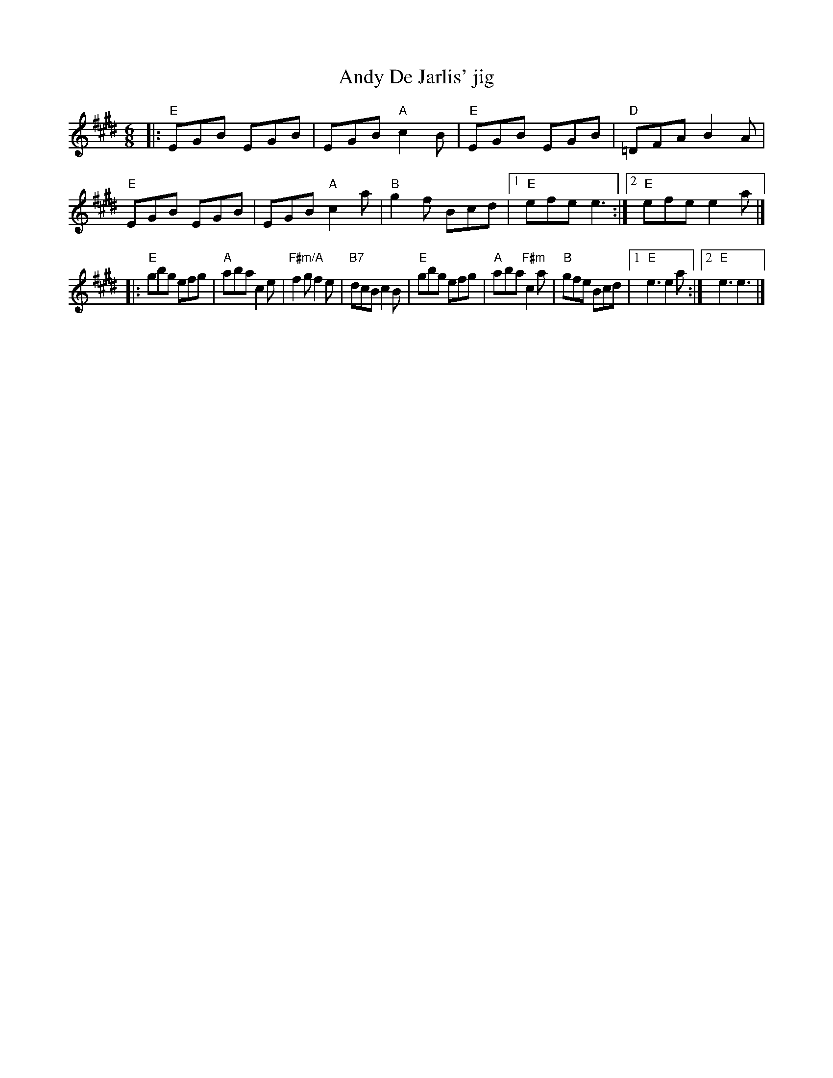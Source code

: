 X: 2
T: Andy De Jarlis' jig
I: RJ J-70 E jig
R: jig
Z: Transcribed to abc by Mary Lou Knack
M: 6/8
L: 1/8
K: E
|:\
"E"EGB EGB | EGB "A"c2B | "E"EGB EGB | "D"=DFA B2A |\
"E"EGB EGB | EGB "A"c2a | "B"g2f Bcd |[1 "E"efe e3 :|[2 "E"efe e2a |]
|:\
"E"gbg efg | "A"aba c2e | "F#m/A"f2g f2e | "B7"dcB c2B |\
"E"gbg efg | "A"aba "F#m"c2a | "B"gfe Bcd |[1 "E"e3 e2a :|[2 "E"e3 e3 |]
% |["tran." "E"e_ed "E7#9"c2^c |
